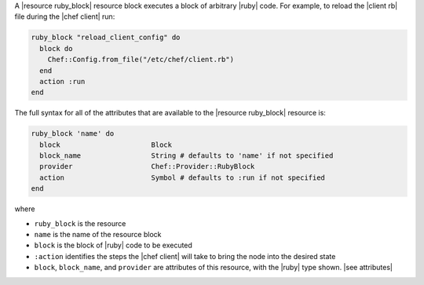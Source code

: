 .. The contents of this file are included in multiple topics.
.. This file should not be changed in a way that hinders its ability to appear in multiple documentation sets.


A |resource ruby_block| resource block executes a block of arbitrary |ruby| code. For example, to reload the |client rb| file during the |chef client| run:

.. code-block:: ruby

   ruby_block "reload_client_config" do
     block do
       Chef::Config.from_file("/etc/chef/client.rb")
     end
     action :run
   end

The full syntax for all of the attributes that are available to the |resource ruby_block| resource is:

.. code-block:: ruby

   ruby_block 'name' do
     block                      Block
     block_name                 String # defaults to 'name' if not specified
     provider                   Chef::Provider::RubyBlock
     action                     Symbol # defaults to :run if not specified
   end

where 

* ``ruby_block`` is the resource
* ``name`` is the name of the resource block
* ``block`` is the block of |ruby| code to be executed
* ``:action`` identifies the steps the |chef client| will take to bring the node into the desired state
* ``block``, ``block_name``, and ``provider`` are attributes of this resource, with the |ruby| type shown. |see attributes|
